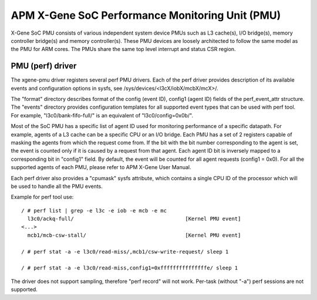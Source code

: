 ================================================
APM X-Gene SoC Performance Monitoring Unit (PMU)
================================================

X-Gene SoC PMU consists of various independent system device PMUs such as
L3 cache(s), I/O bridge(s), memory controller bridge(s) and memory
controller(s). These PMU devices are loosely architected to follow the
same model as the PMU for ARM cores. The PMUs share the same top level
interrupt and status CSR region.

PMU (perf) driver
-----------------

The xgene-pmu driver registers several perf PMU drivers. Each of the perf
driver provides description of its available events and configuration options
in sysfs, see /sys/devices/<l3cX/iobX/mcbX/mcX>/.

The "format" directory describes format of the config (event ID),
config1 (agent ID) fields of the perf_event_attr structure. The "events"
directory provides configuration templates for all supported event types that
can be used with perf tool. For example, "l3c0/bank-fifo-full/" is an
equivalent of "l3c0/config=0x0b/".

Most of the SoC PMU has a specific list of agent ID used for monitoring
performance of a specific datapath. For example, agents of a L3 cache can be
a specific CPU or an I/O bridge. Each PMU has a set of 2 registers capable of
masking the agents from which the request come from. If the bit with
the bit number corresponding to the agent is set, the event is counted only if
it is caused by a request from that agent. Each agent ID bit is inversely mapped
to a corresponding bit in "config1" field. By default, the event will be
counted for all agent requests (config1 = 0x0). For all the supported agents of
each PMU, please refer to APM X-Gene User Manual.

Each perf driver also provides a "cpumask" sysfs attribute, which contains a
single CPU ID of the processor which will be used to handle all the PMU events.

Example for perf tool use::

 / # perf list | grep -e l3c -e iob -e mcb -e mc
   l3c0/ackq-full/                                    [Kernel PMU event]
 <...>
   mcb1/mcb-csw-stall/                                [Kernel PMU event]

 / # perf stat -a -e l3c0/read-miss/,mcb1/csw-write-request/ sleep 1

 / # perf stat -a -e l3c0/read-miss,config1=0xfffffffffffffffe/ sleep 1

The driver does not support sampling, therefore "perf record" will
not work. Per-task (without "-a") perf sessions are not supported.

